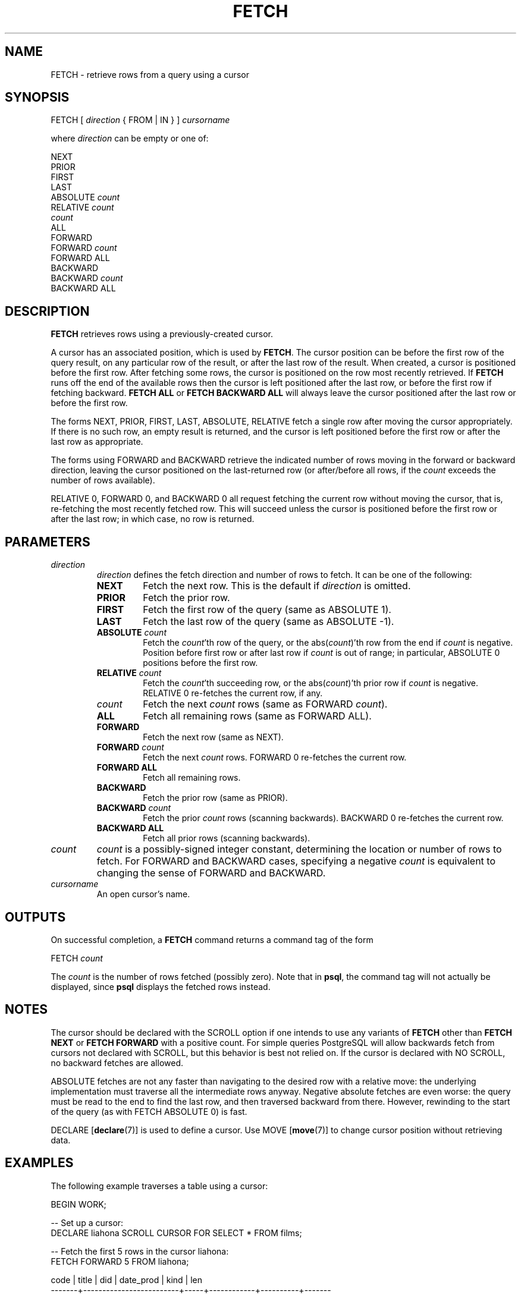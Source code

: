 .\\" auto-generated by docbook2man-spec $Revision: 1.1.1.1 $
.TH "FETCH" "" "2008-10-31" "SQL - Language Statements" "SQL Commands"
.SH NAME
FETCH \- retrieve rows from a query using a cursor

.SH SYNOPSIS
.sp
.nf
FETCH [ \fIdirection\fR { FROM | IN } ] \fIcursorname\fR

where \fIdirection\fR can be empty or one of:

    NEXT
    PRIOR
    FIRST
    LAST
    ABSOLUTE \fIcount\fR
    RELATIVE \fIcount\fR
    \fIcount\fR
    ALL
    FORWARD
    FORWARD \fIcount\fR
    FORWARD ALL
    BACKWARD
    BACKWARD \fIcount\fR
    BACKWARD ALL
.sp
.fi
.SH "DESCRIPTION"
.PP
\fBFETCH\fR retrieves rows using a previously-created cursor.
.PP
A cursor has an associated position, which is used by
\fBFETCH\fR. The cursor position can be before the first row of the
query result, on any particular row of the result, or after the last row
of the result. When created, a cursor is positioned before the first row.
After fetching some rows, the cursor is positioned on the row most recently
retrieved. If \fBFETCH\fR runs off the end of the available rows
then the cursor is left positioned after the last row, or before the first
row if fetching backward. \fBFETCH ALL\fR or \fBFETCH BACKWARD
ALL\fR will always leave the cursor positioned after the last row or before
the first row.
.PP
The forms NEXT, PRIOR, FIRST,
LAST, ABSOLUTE, RELATIVE fetch
a single row after moving the cursor appropriately. If there is no
such row, an empty result is returned, and the cursor is left
positioned before the first row or after the last row as
appropriate.
.PP
The forms using FORWARD and BACKWARD
retrieve the indicated number of rows moving in the forward or
backward direction, leaving the cursor positioned on the
last-returned row (or after/before all rows, if the \fIcount\fR exceeds the number of rows
available).
.PP
RELATIVE 0, FORWARD 0, and
BACKWARD 0 all request fetching the current row without
moving the cursor, that is, re-fetching the most recently fetched
row. This will succeed unless the cursor is positioned before the
first row or after the last row; in which case, no row is returned.
.SH "PARAMETERS"
.TP
\fB\fIdirection\fB\fR
\fIdirection\fR defines
the fetch direction and number of rows to fetch. It can be one
of the following:
.RS
.TP
\fBNEXT\fR
Fetch the next row. This is the default if \fIdirection\fR is omitted.
.TP
\fBPRIOR\fR
Fetch the prior row.
.TP
\fBFIRST\fR
Fetch the first row of the query (same as ABSOLUTE 1).
.TP
\fBLAST\fR
Fetch the last row of the query (same as ABSOLUTE -1).
.TP
\fBABSOLUTE \fIcount\fB\fR
Fetch the \fIcount\fR'th row of the query,
or the abs(\fIcount\fR)'th row from
the end if \fIcount\fR is negative. Position
before first row or after last row if \fIcount\fR is out of range; in
particular, ABSOLUTE 0 positions before
the first row.
.TP
\fBRELATIVE \fIcount\fB\fR
Fetch the \fIcount\fR'th succeeding row, or
the abs(\fIcount\fR)'th prior
row if \fIcount\fR is
negative. RELATIVE 0 re-fetches the
current row, if any.
.TP
\fB\fIcount\fB\fR
Fetch the next \fIcount\fR rows (same as
FORWARD \fIcount\fR).
.TP
\fBALL\fR
Fetch all remaining rows (same as FORWARD ALL).
.TP
\fBFORWARD\fR
Fetch the next row (same as NEXT).
.TP
\fBFORWARD \fIcount\fB\fR
Fetch the next \fIcount\fR rows.
FORWARD 0 re-fetches the current row.
.TP
\fBFORWARD ALL\fR
Fetch all remaining rows.
.TP
\fBBACKWARD\fR
Fetch the prior row (same as PRIOR).
.TP
\fBBACKWARD \fIcount\fB\fR
Fetch the prior \fIcount\fR rows (scanning
backwards). BACKWARD 0 re-fetches the
current row.
.TP
\fBBACKWARD ALL\fR
Fetch all prior rows (scanning backwards).
.RE
.PP
.TP
\fB\fIcount\fB\fR
\fIcount\fR is a
possibly-signed integer constant, determining the location or
number of rows to fetch. For FORWARD and
BACKWARD cases, specifying a negative \fIcount\fR is equivalent to changing
the sense of FORWARD and BACKWARD.
.TP
\fB\fIcursorname\fB\fR
An open cursor's name.
.SH "OUTPUTS"
.PP
On successful completion, a \fBFETCH\fR command returns a command
tag of the form
.sp
.nf
FETCH \fIcount\fR
.sp
.fi
The \fIcount\fR is the number
of rows fetched (possibly zero). Note that in
\fBpsql\fR, the command tag will not actually be
displayed, since \fBpsql\fR displays the fetched
rows instead.
.SH "NOTES"
.PP
The cursor should be declared with the SCROLL
option if one intends to use any variants of \fBFETCH\fR
other than \fBFETCH NEXT\fR or \fBFETCH FORWARD\fR with
a positive count. For simple queries
PostgreSQL will allow backwards fetch
from cursors not declared with SCROLL, but this
behavior is best not relied on. If the cursor is declared with
NO SCROLL, no backward fetches are allowed.
.PP
ABSOLUTE fetches are not any faster than
navigating to the desired row with a relative move: the underlying
implementation must traverse all the intermediate rows anyway.
Negative absolute fetches are even worse: the query must be read to
the end to find the last row, and then traversed backward from
there. However, rewinding to the start of the query (as with
FETCH ABSOLUTE 0) is fast.
.PP
DECLARE [\fBdeclare\fR(7)]
is used to define a cursor. Use
MOVE [\fBmove\fR(7)]
to change cursor position without retrieving data.
.SH "EXAMPLES"
.PP
The following example traverses a table using a cursor:
.sp
.nf
BEGIN WORK;

-- Set up a cursor:
DECLARE liahona SCROLL CURSOR FOR SELECT * FROM films;

-- Fetch the first 5 rows in the cursor liahona:
FETCH FORWARD 5 FROM liahona;

 code  |          title          | did | date_prod  |   kind   |  len
-------+-------------------------+-----+------------+----------+-------
 BL101 | The Third Man           | 101 | 1949-12-23 | Drama    | 01:44
 BL102 | The African Queen       | 101 | 1951-08-11 | Romantic | 01:43
 JL201 | Une Femme est une Femme | 102 | 1961-03-12 | Romantic | 01:25
 P_301 | Vertigo                 | 103 | 1958-11-14 | Action   | 02:08
 P_302 | Becket                  | 103 | 1964-02-03 | Drama    | 02:28

-- Fetch the previous row:
FETCH PRIOR FROM liahona;

 code  |  title  | did | date_prod  |  kind  |  len
-------+---------+-----+------------+--------+-------
 P_301 | Vertigo | 103 | 1958-11-14 | Action | 02:08

-- Close the cursor and end the transaction:
CLOSE liahona;
COMMIT WORK;
.sp
.fi
.SH "COMPATIBILITY"
.PP
The SQL standard defines \fBFETCH\fR for use in
embedded SQL only. The variant of \fBFETCH\fR
described here returns the data as if it were a
\fBSELECT\fR result rather than placing it in host
variables. Other than this point, \fBFETCH\fR is
fully upward-compatible with the SQL standard.
.PP
The \fBFETCH\fR forms involving
FORWARD and BACKWARD, as well
as the forms FETCH \fIcount\fR and FETCH
ALL, in which FORWARD is implicit, are
PostgreSQL extensions.
.PP
The SQL standard allows only FROM preceding the cursor
name; the option to use IN is an extension.
.SH "SEE ALSO"
CLOSE [\fBclose\fR(7)], DECLARE [\fBdeclare\fR(l)], MOVE [\fBmove\fR(l)]
